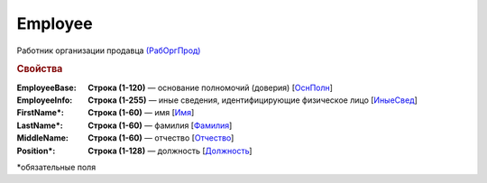 Employee
==========

Работник организации продавца `(РабОргПрод) <https://normativ.kontur.ru/document?moduleId=1&documentId=339634&rangeId=5637293>`_

.. rubric:: Свойства

:EmployeeBase:
  **Строка (1-120)** — основание полномочий (доверия) [`ОснПолн <https://normativ.kontur.ru/document?moduleId=1&documentId=339634&rangeId=5637299>`_]

:EmployeeInfo:
  **Строка (1-255)** — иные сведения, идентифицирующие физическое лицо [`ИныеСвед <https://normativ.kontur.ru/document?moduleId=1&documentId=339634&rangeId=5637298>`_]

:FirstName\*:
  **Строка (1-60)** — имя [`Имя <https://normativ.kontur.ru/document?moduleId=1&documentId=339634&rangeId=5637297>`_]

:LastName\*:
  **Строка (1-60)** — фамилия [`Фамилия <https://normativ.kontur.ru/document?moduleId=1&documentId=339634&rangeId=5637296>`_]

:MiddleName:
  **Строка (1-60)** — отчество [`Отчество <https://normativ.kontur.ru/document?moduleId=1&documentId=339634&rangeId=5637295>`_]

:Position\*:
  **Строка (1-128)** — должность [`Должность <https://normativ.kontur.ru/document?moduleId=1&documentId=339634&rangeId=5637294>`_]


\*обязательные поля